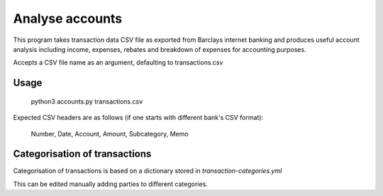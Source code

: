 Analyse accounts
================
This program takes transaction data CSV file as exported from
Barclays internet banking and produces useful account analysis including income,
expenses, rebates and breakdown of expenses for accounting purposes.

Accepts a CSV file name as an argument, defaulting to transactions.csv

Usage
-----

    python3 accounts.py transactions.csv

Expected CSV headers are as follows (if one starts with different bank's CSV format):

    Number, Date, Account, Amount, Subcategory, Memo

Categorisation of transactions
------------------------------
Categorisation of transactions is based on a dictionary
stored in `transaction-categories.yml`

This can be edited manually adding parties to different categories.
